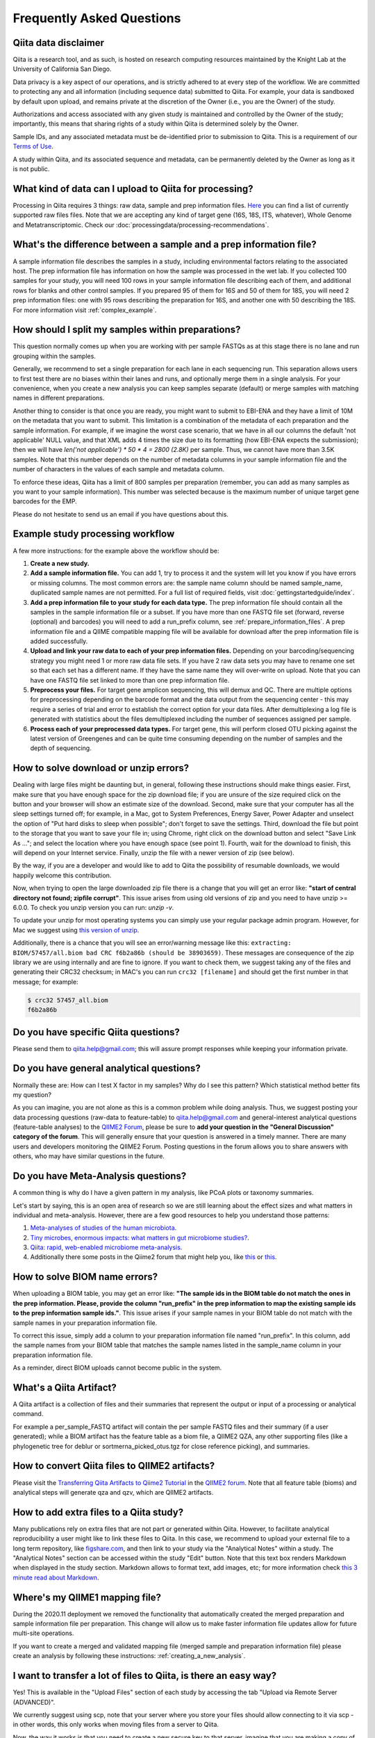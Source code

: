 Frequently Asked Questions
==========================

Qiita data disclaimer
---------------------

Qiita is a research tool, and as such, is hosted on research computing resources
maintained by the Knight Lab at the University of California San Diego.

Data privacy is a key aspect of our operations, and is strictly adhered to at
every step of the workflow. We are committed to protecting any and all
information (including sequence data) submitted to Qiita. For example, your data
is sandboxed by default upon upload, and remains private at the discretion of the
Owner (i.e., you are the Owner) of the study.

Authorizations and access associated with any given study is maintained and
controlled by the Owner of the study; importantly, this means that sharing
rights of a study within Qiita is determined solely by the Owner.

Sample IDs, and any associated metadata must be de-identified prior to submission
to Qiita. This is a requirement of our
`Terms of Use <https://qiita.ucsd.edu/iframe/?iframe=qiita-terms>`__.

A study within Qiita, and its associated sequence and metadata, can be
permanently deleted by the Owner as long as it is not public.

What kind of data can I upload to Qiita for processing?
-------------------------------------------------------

Processing in Qiita requires 3 things: raw data, sample and prep information
files. `Here <https://github.com/biocore/qiita/blob/master/README.rst#accepted-raw-files>`__
you can find a list of currently supported raw files files. Note that we are
accepting any kind of target gene (16S, 18S, ITS, whatever), Whole Genome and
Metatranscriptomic. Check our :doc:`processingdata/processing-recommendations`.


What's the difference between a sample and a prep information file?
-------------------------------------------------------------------

A sample information file describes the samples in a study, including
environmental factors relating to the associated host. The prep information
file has information on how the sample was processed in the wet lab. If you
collected 100 samples for your study, you will need 100 rows in your sample
information file describing each of them, and additional rows for blanks and other
control samples. If you prepared 95 of them for 16S and 50 of them for 18S,
you will need 2 prep information files: one with 95 rows describing the preparation
for 16S, and another one with 50 describing the 18S. For more information
visit :ref:`complex_example`.

.. _example_study_processing_workflow:


How should I split my samples within preparations?
--------------------------------------------------

This question normally comes up when you are working with per sample FASTQs as at this
stage there is no lane and run grouping within the samples.

Generally, we recommend to set a single preparation for each lane in each sequencing
run. This separation allows users to first test there are no biases within their
lanes and runs, and optionally merge them in a single analysis. For your convenience, when you
create a new analysis you can keep samples separate (default) or merge samples with matching
names in different preparations.

Another thing to consider is that once you are ready, you might want to submit to EBI-ENA
and they have a limit of 10M on the metadata that you want to submit. This limitation is a
combination of the metadata of each preparation and the sample information. For example, if
we imagine the worst case scenario, that we have in all our columns the default
'not applicable' NULL value, and that XML adds 4 times the size due to its formatting (how
EBI-ENA expects the submission); then we will have `len('not applicable') * 50 * 4 = 2800 (2.8K)`
per sample. Thus, we cannot have more than 3.5K samples. Note that this number depends on
the number of metadata columns in your sample information file and the number of characters
in the values of each sample and metadata column.

To enforce these ideas, Qiita has a limit of 800 samples per preparation (remember, you can add as
many samples as you want to your sample information). This number was selected because is the maximum
number of unique target gene barcodes for the EMP.

Please do not hesitate to send us an email if you have questions about this.


Example study processing workflow
---------------------------------

A few more instructions: for the example above the workflow should be:

#. **Create a new study.**
#. **Add a sample information file.** You can add 1, try to process it and the
   system will let you know if you have errors or missing columns. The
   most common errors are: the sample name column should be named
   sample\_name, duplicated sample names are not permitted. For a full list of
   required fields, visit :doc:`gettingstartedguide/index`.
#. **Add a prep information file to your study for each data type.** The prep
   information file should contain all the samples in the sample information
   file or a subset. If you have more than one FASTQ file set (forward,
   reverse (optional) and barcodes) you will need to add a run_prefix column,
   see :ref:`prepare_information_files`.
   A prep information file and a QIIME compatible mapping file will
   be available for download after the prep information file is added
   successfully.
#. **Upload and link your raw data to each of your prep information files.**
   Depending on your barcoding/sequencing strategy you might need 1 or more
   raw data file sets. If you have 2 raw data sets you may have to rename one
   set so that each set has a different name. If they have the same name they
   will over-write on upload. Note that you can have one FASTQ file set linked
   to more than one prep information file.
#. **Preprocess your files.** For target gene amplicon sequencing, this will demux
   and QC. There are multiple options for preprocessing depending on the
   barcode format and the data output from the sequencing center - this may
   require a series of trial and error to establish the correct option for
   your data files. After demultiplexing a log file is generated with
   statistics about the files demultiplexed including the number of sequences
   assigned per sample.
#. **Process each of your preprocessed data types.** For target gene, this will
   perform closed OTU picking against the latest version of Greengenes and can
   be quite time consuming depending on the number of samples and the depth
   of sequencing.


.. _issues_unzip:

How to solve download or unzip errors?
--------------------------------------

Dealing with large files might be daunting but, in general, following these
instructions should make things easier. First, make sure that you have enough space
for the zip download file; if you are unsure of the size required click on the button
and your browser will show an estimate size of the download.
Second, make sure that your computer has all the sleep settings turned off;
for example, in a Mac, got to System Preferences, Energy Saver, Power Adapter and unselect
the option of "Put hard disks to sleep when possible"; don't forget to save the settings.
Third, download the file but point to the storage that you want to save your file in; using
Chrome, right click on the download button and select "Save Link As ..."; and select the
location where you have enough space (see point 1). Fourth, wait for the download to finish,
this will depend on your Internet service. Finally, unzip the file with a newer version
of zip (see below).

By the way, if you are a developer and would like to add to Qiita the possibility of resumable
downloads, we would happily welcome this contribution.

Now, when trying to open the large downloaded zip file there is a change that you will get
an error like: **"start of central directory not found; zipfile corrupt"**. This issue
arises from using old versions of zip and you need to have unzip >= 6.0.0. To check
you unzip version you can run: `unzip -v`.

To update your unzip for most operating systems you can simply use your regular package
admin program. However, for Mac we suggest using
`this version of unzip <ftp://ftp.microbio.me/pub/qiita/unzip>`__.

Additionally, there is a chance that you will see an error/warning message like this:
``extracting: BIOM/57457/all.biom bad CRC f6b2a86b (should be 38903659)``. These
messages are consequence of the zip library we are using internally and are fine to
ignore. If you want to check them, we suggest taking any of the files and generating their
CRC32 checksum; in MAC's you can run ``crc32 [filename]`` and should get the first number
in that message; for example:

.. code-block:: bash

   $ crc32 57457_all.biom
   f6b2a86b

Do you have specific Qiita questions?
-------------------------------------

Please send them to qiita.help@gmail.com; this will assure prompt responses while keeping your
information private.

Do you have general analytical questions?
-----------------------------------------

Normally these are: How can I test X factor in my samples? Why do I see this pattern?
Which statistical method better fits my question?

As you can imagine, you are not alone as this is a common problem while doing analysis.
Thus, we suggest posting your data processing questions (raw-data to feature-table) to
qiita.help@gmail.com and general-interest analytical questions (feature-table analyses) to the `QIIME2 Forum <https://forum.qiime2.org/>`__, please be sure to **add your question in the "General Discussion" category of the forum**.
This will generally ensure that your question is answered in a timely manner. There
are many users and developers monitoring the QIIME2 Forum. Posting questions in the forum
allows you to share answers with others, who may have similar questions in the future.

Do you have Meta-Analysis questions?
------------------------------------

A common thing is why do I have a given pattern in my analysis, like
PCoA plots or taxonomy summaries.

Let's start by saying, this is an open area of research so we are still
learning about the effect sizes and what matters in individual and
meta-analysis. However, there are a few good resources to help you
understand those patterns:

1. `Meta-analyses of studies of the human microbiota <https://genome.cshlp.org/content/23/10/1704>`__.

2. `Tiny microbes, enormous impacts: what matters in gut microbiome studies? <https://genomebiology.biomedcentral.com/articles/10.1186/s13059-016-1086-x>`__.

3. `Qiita: rapid, web-enabled microbiome meta-analysis <https://www.nature.com/articles/s41592-018-0141-9>`__.

4. Additionally there some posts in the Qiime2 forum that might help you, like
   `this <https://forum.qiime2.org/t/combining-datasets-with-2-sets-of-primers/3073>`__ or
   `this <https://forum.qiime2.org/t/combining-data-from-different-sequencing-centers-and-primers/4241>`__.


How to solve BIOM name errors?
------------------------------

When uploading a BIOM table, you may get an error like: **"The sample ids in the BIOM
table do not match the ones in the prep information. Please, provide the column "run_prefix"
in the prep information to map the existing sample ids to the prep information sample ids."**.
This issue arises if your sample names in your BIOM table do not match with the sample names
in your preparation information file.

To correct this issue, simply add a column to your preparation information file named
"run_prefix". In this column, add the sample names from your BIOM table that matches the sample
names listed in the sample_name column in your preparation information file.

As a reminder, direct BIOM uploads cannot become public in the system.


What's a Qiita Artifact?
------------------------

A Qiita artifact is a collection of files and their summaries that represent the output
or input of a processing or analytical command.

For example a per_sample_FASTQ artifact will contain the per sample FASTQ files and their
summary (if a user generated); while a BIOM artifact has the feature table as a biom file, a
QIIME2 QZA, any other supporting files (like a phylogenetic tree for deblur or sortmerna_picked_otus.tgz
for close reference picking), and summaries.


How to convert Qiita files to QIIME2 artifacts?
-----------------------------------------------

Please visit the `Transferring Qiita Artifacts to Qiime2 Tutorial <https://forum.qiime2.org/t/transferring-qiita-artifacts-to-qiime2/4790>`__
in the `QIIME2 forum <https://forum.qiime2.org>`__. Note that all feature table (bioms) and analytical steps will generate qza and qzv, which are QIIME2 artifacts.


How to add extra files to a Qiita study?
----------------------------------------

Many publications rely on extra files that are not part or
generated within Qiita. However, to facilitate analytical reproducibility a user
might like to link these files to Qiita. In this case, we recommend to upload
your external file to a long term repository, like
`figshare.com <https://figshare.com/>`__, and then link to your study via the
"Analytical Notes" within a study. The "Analytical Notes" section can be accessed
within the study "Edit" button. Note that this text box renders Markdown when
displayed in the study section. Markdown allows to format text, add images,
etc; for more information check
`this 3 minute read about Markdown <https://guides.github.com/features/mastering-markdown/>`__.


Where's my QIIME1 mapping file?
-------------------------------

During the 2020.11 deployment we removed the functionality that automatically created
the merged preparation and sample information file per preparation. This change will allow us
to make faster information file updates allow for future multi-site operations.

If you want to create a merged and validated mapping file (merged sample and preparation
information file) please create an analysis by following these instructions:
:ref:`creating_a_new_analysis`.


I want to transfer a lot of files to Qiita, is there an easy way?
-----------------------------------------------------------------

Yes! This is available in the "Upload Files" section of each study by accessing the tab
"Upload via Remote Server (ADVANCED)".

We currently suggest using scp, note that your server where you store your files should allow
connecting to it via scp - in other words, this only works when moving files from a server to Qiita.

Now, the way it works is that you need to create a new secure key to that server, imagine
that you are making a copy of your storage-shed key, then you share that key to Qiita (you will give
access to Qiita to run a single copy command in your server), Qiita uses that key and securely
destroy it.

To take advantage of this feature you need to:

#. Prepare all the files you want to transfer in a single folder (or you can transfer
   multiple times from multiple folders into one study). Note that Qiita will only collect
   files with valid extensions from the top level directory (no sub-directories); see the
   top of the "Upload Files" page within your study for the latests list of valid extensions.
#. In your server (this needs to be run within your home directory in the server where you
   store the files!), generate a new key by running:
   `ssh-keygen -t rsa -C "ssh test key" -f ~/.ssh/qiita-key -P ""`. Here is where you are
   creating that key to your storage-shed.
#. Allow access using the new key to new connections (this also needs to be run in the
   remote server): `cat ~/.ssh/qiita-key.pub >> ~/.ssh/authorized_keys`. This tells the
   server that is OK to give access to the key created to your storage-shed; note that if
   you want to completely stop that key to work you can open that file and remove the line
   with the name of this key.
#. Dowload your new generated key `qiita-key` (the file) to your local computer and use it
   in the `Key` option of "Upload via Remote Server (ADVANCED)".

Using this key you can `List Files` to test the connection and verify the list of study files. Then,
if the connection is made and files are correct, press 'Transfer Files' to initiate the transfer.

Note that if you click multiple times, too quickly there is a chance that your server will block
Qiita, if this happens, just wait a few minutes and retry again.


How do I update the sample or preparation file?
-----------------------------------------------

Remember, these are separate files so they need to be updated separately. In both cases,
the easiest is to upload the new file from your computer to Qiita using the `Upload Files`
button in your study. Once the file you want to use is there you can use them within Qiita.

To update a sample information file: Click on `Sample Information` button in the your study
page, then use the `Update sample information` section on that page to select your file and
update it. Note that for this you can also directly upload your file via the
`Direct upload file (< 2MB)`.

To update a preparation information file: Click on the preparation you want to update within
your study page, then click on `Summary`, and use the `Update prep information` section on
that page to select your file and update it.

Note that these information is generally independent of the sequence processing so you
don't need to reprocess your sequences; however, if you use your study in an analysis, you will
need to recreate that analysis to use the updated sample or preparation metadata


When do I need the run_prefix in my preparation information file?
-----------------------------------------------------------------

It depends on your sequence processing but in general it will facilitate loading your
files to your preparation in Qiita.

First of all, this is a prefix value so you only need the beginning of the file
name to load the files in Qiita; for example if your file names for a given sample are:
AWERWADFA_I1.fastq.gz, AWERWADFA_R1.fastq.gz, AWERWADFA_R2.fastq.gz, the run_prefix for
the sample should be AWERWADFA. Qiita will use that to group those files under the same
sample with that run_prefix.

Now the run_prefix is used constantly within file selection and processing in all file types but
specially on:

- BIOM: the run_prefix is used to rename the samples in your BIOM to match the sample names
  in Qiita. Basically, if you add the sample names in your BIOM file as the run_prefix and the
  sample name in Qiita in the sample_name column of your preparation, Qiita will automatically
  rename them to match.
- per sample FASTQ: run_prefix is the way to link which sample goes with which files so using here
  will facilitate loading your files to the preparation and then used for processing, without it
  Qiita will not be able to process your samples.


How to cite Qiita?
------------------

If you use Qiita for processing, submission to EBI-ENA and/or its data for any published research, please include the following citation:

**Qiita: rapid, web-enabled microbiome meta-analysis.**
Antonio Gonzalez, Jose A. Navas-Molina, Tomasz Kosciolek, Daniel McDonald, Yoshiki Vázquez-Baeza, Gail Ackermann, Jeff DeReus, Stefan Janssen, Austin D. Swafford, Stephanie B. Orchanian, Jon G. Sanders, Joshua Shorenstein, Hannes Holste, Semar Petrus, Adam Robbins-Pianka, Colin J. Brislawn, Mingxun Wang, Jai Ram Rideout, Evan Bolyen, Matthew Dillon, J. Gregory Caporaso, Pieter C. Dorrestein & Rob Knight. Nature Methods, volume 15, pages 796–798 (2018);
`https://doi.org/10.1038/s41592-018-0141-9 <https://doi.org/10.1038/s41592-018-0141-9>`__.

